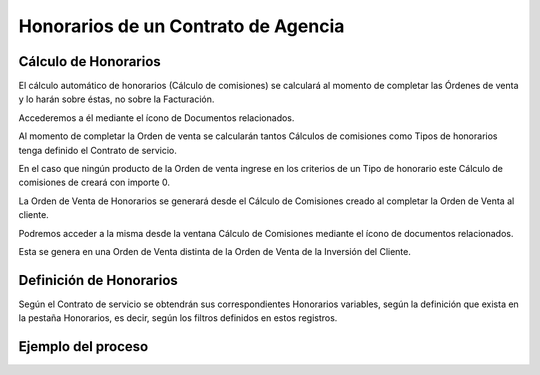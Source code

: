 .. |Calculo Comisiones Barra Herramientas| image:: resource/calculo-comisiones-barra-herramientas-ov.png
.. |Calculo Comisiones 1000095| image:: resource/calculo-de-comisiones-ventana-2.png
.. |Calculo Comisiones 1000096| image:: resource/calculo-de-comisiones-ventana.png
.. |Honorarios Contrato de Servicio Grilla| image:: resource/contrato-de-servicios-honorarios-grilla.png
.. |Honorarios Contrato de Servicio| image:: resource/contrato-de-servicios-honorarios.png
.. |OV Honorarios Barra Herramientas| image:: resource/ov-honorarios-barra-herramientas.png
.. |Orden de Venta Honorarios Ventana| image:: resource/ov-honorarios-ventana.png

**Honorarios de un Contrato de Agencia**
----------------------------------------

**Cálculo de Honorarios**
~~~~~~~~~~~~~~~~~~~~~~~~~

El cálculo automático de honorarios (Cálculo de comisiones) se calculará
al momento de completar las Órdenes de venta y lo harán sobre éstas, no
sobre la Facturación.

Accederemos a él mediante el ícono de Documentos relacionados.

|Calculo Comisiones Barra Herramientas|

Al momento de completar la Orden de venta se calcularán tantos Cálculos
de comisiones como Tipos de honorarios tenga definido el Contrato de
servicio.

En el caso que ningún producto de la Orden de venta ingrese en los
criterios de un Tipo de honorario este Cálculo de comisiones de creará
con importe 0.

|Calculo Comisiones 1000096|

|Calculo Comisiones 1000095|

La Orden de Venta de Honorarios se generará desde el Cálculo de
Comisiones creado al completar la Orden de Venta al cliente.

Podremos acceder a la misma desde la ventana Cálculo de Comisiones
mediante el ícono de documentos relacionados.

|OV Honorarios Barra Herramientas|

Esta se genera en una Orden de Venta distinta de la Orden de Venta de la
Inversión del Cliente.

|Orden de Venta Honorarios Ventana|

**Definición de Honorarios**
~~~~~~~~~~~~~~~~~~~~~~~~~~~~

Según el Contrato de servicio se obtendrán sus correspondientes
Honorarios variables, según la definición que exista en la pestaña
Honorarios, es decir, según los filtros definidos en estos registros.

|Honorarios Contrato de Servicio Grilla|

|Honorarios Contrato de Servicio|

**Ejemplo del proceso**
~~~~~~~~~~~~~~~~~~~~~~~

.. only:: html

    .. figure:: resources/gif-1-process.gif.gif

    Video 1. Gif del Proceso 1

.. only:: html

    .. figure:: resources/gif-2-process.gif.gif

    Video 2. Gif del Proceso 2

.. only:: html

    .. figure:: resources/gif-3-process.gif.gif

    Video 3. Gif del Proceso 3
